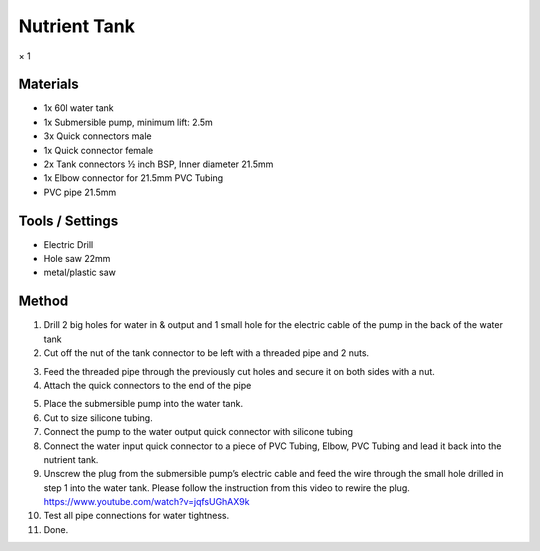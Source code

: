 Nutrient Tank
=================================================================================
× 1

.. image:: _static/image_20.png

Materials
----------------
- 1x 60l water tank
- 1x Submersible pump, minimum lift: 2.5m
- 3x Quick connectors male
- 1x Quick connector female
- 2x Tank connectors ½ inch BSP, Inner diameter 21.5mm
- 1x Elbow connector for 21.5mm PVC Tubing
- PVC pipe 21.5mm

Tools / Settings
----------------
- Electric Drill
- Hole saw 22mm
- metal/plastic saw

Method
----------------

.. image:: _static/image_21.png

1. Drill 2 big holes for water in & output and 1 small hole for the electric cable of the pump in the back of the water tank
2. Cut off the nut of the tank connector to be left with a threaded pipe and 2 nuts.

.. image:: _static/image_22.png
.. image:: _static/image_23.png

3. Feed the threaded pipe through the previously cut holes and secure it on both sides with a nut.
4. Attach the quick connectors to the end of the pipe

.. image:: _static/image_24.png
.. image:: _static/image_25.png

5. Place the submersible pump into the water tank.
6. Cut to size silicone tubing.
7. Connect the pump to the water output quick connector with silicone tubing
8. Connect the water input quick connector to a piece of PVC Tubing, Elbow, PVC Tubing and lead it back into the nutrient tank.
9. Unscrew the plug from the submersible pump’s electric cable and feed the wire through the small hole drilled in step 1 into the water tank. Please follow the instruction from this video to rewire the plug. https://www.youtube.com/watch?v=jqfsUGhAX9k
10. Test all pipe connections for water tightness.
11. Done.
